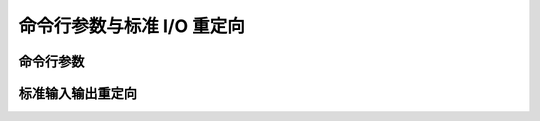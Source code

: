 命令行参数与标准 I/O 重定向
=================================================

命令行参数
-------------------------------------------------

标准输入输出重定向
-------------------------------------------------